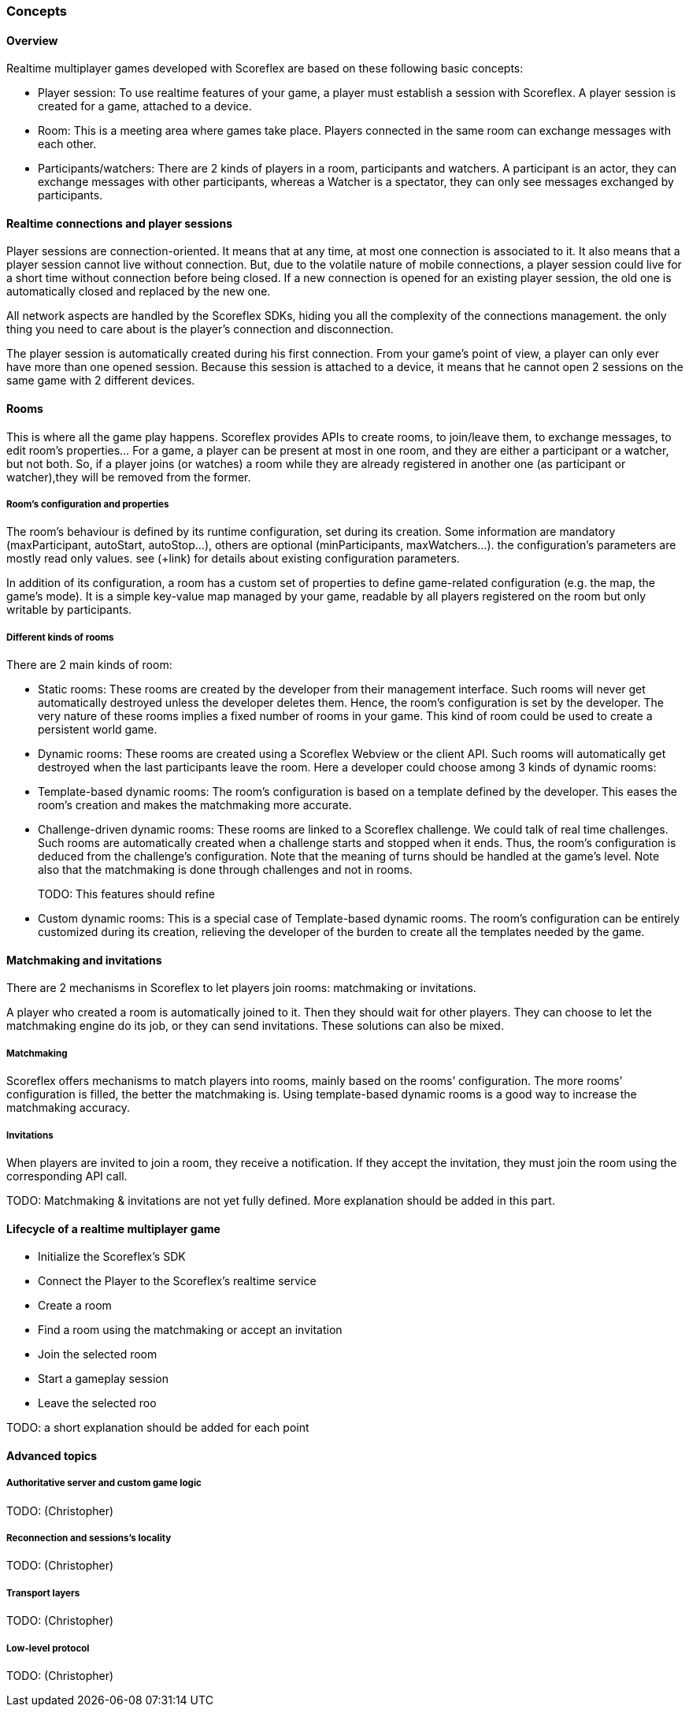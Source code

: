 [[guide-realtime-concepts]]
[role="chunk-page chunk-toc"]
=== Concepts

--
--

[[guide-realtime-concepts-overview]]
==== Overview

Realtime multiplayer games developed with Scoreflex are based on these
following basic concepts:

* Player session: To use realtime features of your game, a player must
  establish a session with Scoreflex. A player session is created for a
  game, attached to a device.
* Room: This is a meeting area where games take place. Players connected
  in the same room can exchange messages with each other.
* Participants/watchers: There are 2 kinds of players in a room,
  participants and watchers. A participant is an actor, they can exchange
  messages with other participants, whereas a Watcher is a spectator,
  they can only see messages exchanged by participants.

[[guide-realtime-concepts-realtime-connections-and-player-sessions]]
==== Realtime connections and player sessions

Player sessions are connection-oriented. It means that at any time, at
most one connection is associated to it. It also means that a player
session cannot live without connection. But, due to the volatile nature
of mobile connections, a player session could live for a short time
without connection before being closed. If a new connection is opened
for an existing player session, the old one is automatically closed and
replaced by the new one.

All network aspects are handled by the Scoreflex SDKs, hiding you all
the complexity of the connections management. the only thing you need to
care about is the player's connection and disconnection.

The player session is automatically created during his first connection.
From your game's point of view, a player can only ever have more than
one opened session. Because this session is attached to a device, it
means that he cannot open 2 sessions on the same game with 2 different
devices.

[[guide-realtime-concepts-rooms]]
==== Rooms

This is where all the game play happens. Scoreflex provides APIs to
create rooms, to join/leave them, to exchange messages, to edit room's
properties... For a game, a player can be present at most in one room,
and they are either a participant or a watcher, but not both. So, if a
player joins (or watches) a room while they are already registered in
another one (as participant or watcher),they will be removed from the
former.

[[guide-realtime-concepts-rooms-rooms-configuration-and-properties]]
===== Room's configuration and properties

The room's behaviour is defined by its runtime configuration, set during
its creation. Some information are mandatory (+maxParticipant+, +autoStart+,
+autoStop+...), others are optional (+minParticipants+, +maxWatchers+...). the
configuration's parameters are mostly read only values. see (+link) for
details about existing configuration parameters.

In addition of its configuration, a room has a custom set of properties
to define game-related configuration (e.g. the map, the game's mode). It
is a simple key-value map managed by your game, readable by all players
registered on the room but only writable by participants.

[[guide-realtime-concepts-rooms-different-kinds-of-rooms]]
===== Different kinds of rooms

There are 2 main kinds of room:

* Static rooms: These rooms are created by the developer from their
  management interface. Such rooms will never get automatically destroyed
  unless the developer deletes them. Hence, the room's configuration is
  set by the developer. The very nature of these rooms implies a fixed
  number of rooms in your game. This kind of room could be used to create
  a persistent world game.
* Dynamic rooms: These rooms are created using a Scoreflex Webview or
  the client API. Such rooms will automatically get destroyed when the
  last participants leave the room. Here a developer could choose among 3
  kinds of dynamic rooms:

* Template-based dynamic rooms: The room's configuration is based on a
  template defined by the developer. This eases the room’s creation and  
  makes the matchmaking more accurate.
* Challenge-driven dynamic rooms: These rooms are linked to a Scoreflex
  challenge. We could talk of real time challenges. Such rooms
  are automatically created when a challenge starts and stopped
  when it ends. Thus, the room's configuration is deduced from the
  challenge's configuration. Note that the meaning of turns should be
  handled at the game's level. Note also that the matchmaking is done
  through challenges and not in rooms.
+
TODO: This features should refine
+
* Custom dynamic rooms: This is a special case of Template-based dynamic
  rooms. The room's configuration can be entirely customized
  during its creation, relieving the developer of the burden to
  create all the templates needed by the game.

[[guide-realtime-concepts-matchmaking-and-invitations]]
==== Matchmaking and invitations

There are 2 mechanisms in Scoreflex to let players join rooms:
matchmaking or invitations.

A player who created a room is automatically joined to it. Then
 they should wait for other players. They can choose to let the
matchmaking engine do its job, or they can send invitations. These
solutions can also be mixed.

[[guide-realtime-concepts-matchmaking-and-invitations-matchmaking]]
===== Matchmaking

Scoreflex offers mechanisms to match players into rooms, mainly based on
the rooms’ configuration. The more  rooms’ configuration is filled, the
better the matchmaking is. Using template-based dynamic rooms is a good
way to increase the matchmaking accuracy.

[[guide-realtime-concepts-matchmaking-and-invitations-invitations]]
===== Invitations

When players are invited to join a room, they receive a notification. If
they accept the invitation, they must join the room using the
corresponding API call.

TODO: Matchmaking & invitations are not yet fully defined. More
explanation should be added in this part.

[[guide-realtime-concepts-lifecycle-of-a-realtime-multiplayer-game]]
==== Lifecycle of a realtime multiplayer game

* Initialize the Scoreflex's SDK
* Connect the Player to the Scoreflex's realtime service
* Create a room
* Find a room using the matchmaking or accept an invitation
* Join the selected room
* Start a gameplay session
* Leave the selected roo

TODO: a short explanation should be added for each point

[[guide-realtime-concepts-advanced-topics]]
==== Advanced topics

--
--

[[guide-realtime-concepts-advanced-topics-authoritative-server-and-custom-game-logic]]
===== Authoritative server and custom game logic

TODO: (Christopher)

[[guide-realtime-concepts-advanced-topics-reconnection-and-sessions-locality]]
===== Reconnection and sessions's locality

TODO: (Christopher)

[[guide-realtime-concepts-advanced-topics-transport-layers]]
===== Transport layers

TODO: (Christopher)

[[guide-realtime-concepts-advanced-topics-low-level-protocol]]
===== Low-level protocol

TODO: (Christopher)
